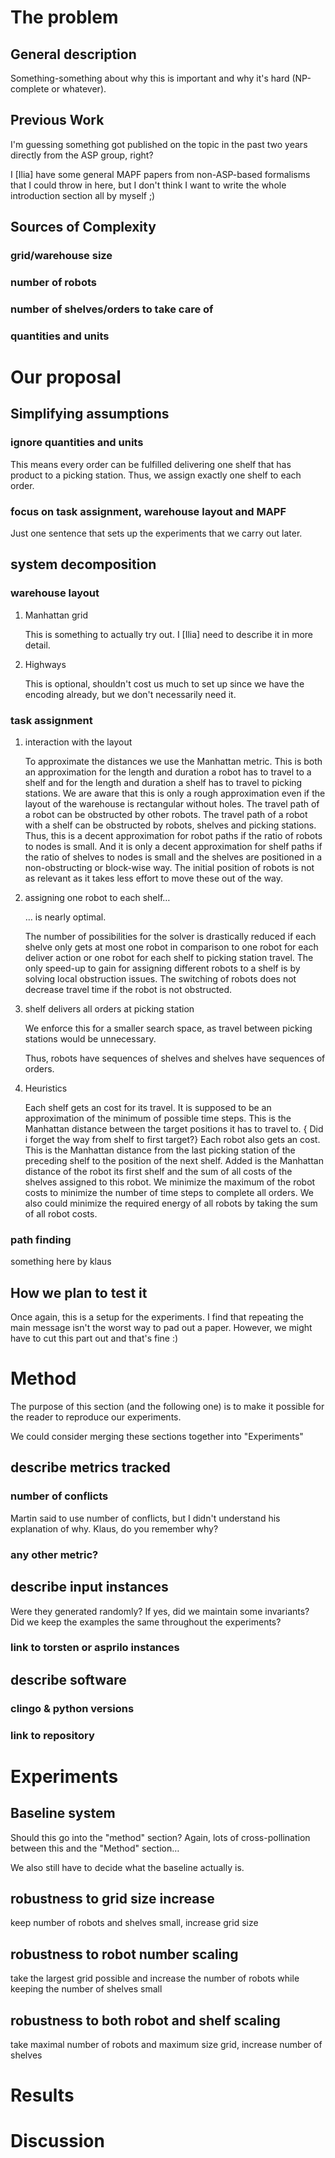 * The problem
** General description
   Something-something about why this is important and why it's hard (NP-complete or whatever).
** Previous Work
   I'm guessing something got published on the topic in the past two years directly from the ASP group, right?

   I [Ilia] have some general MAPF papers from non-ASP-based formalisms that I could throw in here, but I don't think I want to write the whole introduction section all by myself ;)
** Sources of Complexity
*** grid/warehouse size
*** number of robots
*** number of shelves/orders to take care of
*** quantities and units

* Our proposal
** Simplifying assumptions
*** ignore quantities and units
    This means every order can be fulfilled delivering one shelf that has product to a picking station.
    Thus, we assign exactly one shelf to each order.
*** focus on task assignment, warehouse layout and MAPF
    Just one sentence that sets up the experiments that we carry out later.
** system decomposition
*** warehouse layout
****  Manhattan grid
     This is something to actually try out. I [Ilia] need to describe it in more detail.
**** Highways
     This is optional, shouldn't cost us much to set up since we have the encoding already, but we don't necessarily need it.
*** task assignment
**** interaction with the layout
     To approximate the distances we use the Manhattan metric.
     This is both an approximation for the length and duration a robot has to travel to a shelf and for the length and duration a shelf has to travel to picking stations.
     We are aware that this is only a rough approximation even if the layout of the warehouse is rectangular without holes.
     The travel path of a robot can be obstructed by other robots.
     The travel path of a robot with a shelf can be obstructed by robots, shelves and picking stations.
     Thus, this is a decent approximation for robot paths if the ratio of robots to nodes is small.
     And it is only a decent approximation for shelf paths if the ratio of shelves to nodes is small and the shelves are positioned in a non-obstructing or block-wise way.
     The initial position of robots is not as relevant as it takes less effort to move these out of the way.
**** assigning one robot to each shelf...
     ... is nearly optimal.

     The number of possibilities for the solver is drastically reduced if each shelve only gets at most one robot in comparison to one robot for each deliver action or one robot for each shelf to picking station travel.
The only speed-up to gain for assigning different robots to a shelf is by solving local obstruction issues.
The switching of robots does not decrease travel time if the robot is not obstructed.
**** shelf delivers all orders at picking station

     We enforce this for a smaller search space, as travel between picking stations would be unnecessary.

Thus, robots have sequences of shelves and shelves have sequences of orders.
**** Heuristics
Each shelf gets an cost for its travel.
It is supposed to be an approximation of the minimum of possible time steps.
This is the Manhattan distance between the target positions it has to travel to.
{\color{red} Did i forget the way from shelf to first target?}
Each robot also gets an cost.
This is the Manhattan distance from the last picking station of the preceding shelf to the position of the next shelf.
Added is the Manhattan distance of the robot its first shelf and the sum of all costs of the shelves assigned to this robot.
We minimize the maximum of the robot costs to minimize the number of time steps to complete all orders.
We also could minimize the required energy of all robots by taking the sum of all robot costs.

*** path finding
    something here by klaus
** How we plan to test it
   Once again, this is a setup for the experiments. I find that repeating the main message isn't the worst way to pad out a paper. However, we might have to cut this part out and that's fine :)
* Method
  The purpose of this section (and the following one) is to make it possible for the reader to reproduce our experiments.

  We could consider merging these sections together into "Experiments"
** describe metrics tracked
*** number of conflicts
    Martin said to use number of conflicts, but I didn't understand his explanation of why. Klaus, do you remember why?
*** any other metric?
** describe input instances
   Were they generated randomly? If yes, did we maintain some invariants?
   Did we keep the examples the same throughout the experiments?
*** link to torsten or asprilo instances
** describe software
*** clingo & python versions
*** link to repository
* Experiments
** Baseline system
   Should this go into the "method" section? Again, lots of cross-pollination between this and the "Method" section...

   We also still have to decide what the baseline actually is.
** robustness to grid size increase
   keep number of robots and shelves small, increase grid size
** robustness to robot number scaling
   take the largest grid possible and increase the number of robots while keeping the number of shelves small
** robustness to both robot and shelf scaling
   take maximal number of robots and maximum size grid, increase number of shelves
* Results
* Discussion
